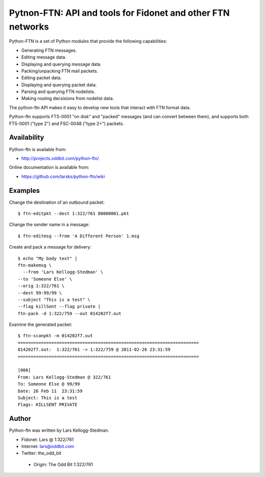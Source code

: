 ============================================================
Pytnon-FTN: API and tools for Fidonet and other FTN networks
============================================================

Python-FTN is a set of Python modules that provide the following
capabilities:

- Generating FTN messages.
- Editing message data.
- Displaying and querying message data.
- Packing/unpacking FTN mail packets.
- Editing packet data.
- Displaying and querying packet data.
- Parsing and querying FTN nodelists.
- Making routing decsisions from nodelist data.

The python-ftn API makes it easy to develop new tools that interact
with FTN format data.

Python-ftn supports FTS-0001 "on disk" and "packed" messages (and can
convert between them), and supports both FTS-0001 ("type 2") and
FSC-0048 ("type 2+") packets.

Availability
============

Python-ftn is available from:

- http://projects.oddbit.com/python-ftn/

Online documentation is available from:

- https://github.com/larsks/python-ftn/wiki

Examples
========

Change the destination of an outbound packet::

  $ ftn-editpkt --dest 1:322/761 00000001.pkt

Change the sender name in a message::

  $ ftn-editmsg --from 'A Different Person' 1.msg

Create and pack a message for delivery::

  $ echo "My body text" |
  ftn-makemsg \
    --from 'Lars Kellogg-Stedman' \
  --to 'Someone Else' \
  --orig 1:322/761 \
  --dest 99:99/99 \
  --subject "This is a test" \
  --flag killSent --flag private |
  ftn-pack -d 1:322/759 --out 014202f7.out

Examine the generated packet::

  $ ftn-scanpkt -m 014202f7.out
  ======================================================================
  014202f7.out:  1:322/761 -> 1:322/759 @ 2011-02-26 23:31:59
  ======================================================================

  [000]
  From: Lars Kellogg-Stedman @ 322/761
  To: Someone Else @ 99/99
  Date: 26 Feb 11  23:31:59
  Subject: This is a test
  Flags: KILLSENT PRIVATE
 
Author
======

Python-ftn was written by Lars Kellogg-Stedman.

- Fidonet: Lars @ 1:322/761
- Internet: lars@oddbit.com
- Twitter: the_odd_bit

 * Origin: The Odd Bit 1:322/761

